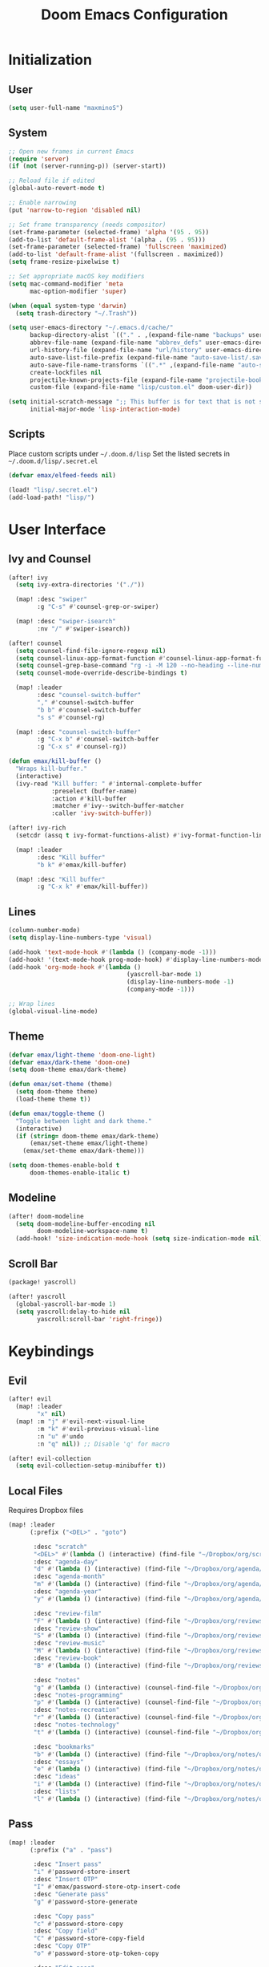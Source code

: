 #+TITLE: Doom Emacs Configuration

* Initialization
** User
#+BEGIN_SRC emacs-lisp
(setq user-full-name "maxminoS")
#+END_SRC

** System
#+BEGIN_SRC emacs-lisp
;; Open new frames in current Emacs
(require 'server)
(if (not (server-running-p)) (server-start))

;; Reload file if edited
(global-auto-revert-mode t)

;; Enable narrowing
(put 'narrow-to-region 'disabled nil)

;; Set frame transparency (needs compositor)
(set-frame-parameter (selected-frame) 'alpha '(95 . 95))
(add-to-list 'default-frame-alist '(alpha . (95 . 95)))
(set-frame-parameter (selected-frame) 'fullscreen 'maximized)
(add-to-list 'default-frame-alist '(fullscreen . maximized))
(setq frame-resize-pixelwise t)

;; Set appropriate macOS key modifiers
(setq mac-command-modifier 'meta
      mac-option-modifier 'super)

(when (equal system-type 'darwin)
  (setq trash-directory "~/.Trash"))

(setq user-emacs-directory "~/.emacs.d/cache/"
      backup-directory-alist `(("." . ,(expand-file-name "backups" user-emacs-directory)))
      abbrev-file-name (expand-file-name "abbrev_defs" user-emacs-directory)
      url-history-file (expand-file-name "url/history" user-emacs-directory)
      auto-save-list-file-prefix (expand-file-name "auto-save-list/.saves-" user-emacs-directory)
      auto-save-file-name-transforms `((".*" ,(expand-file-name "auto-save-list" user-emacs-directory) t))
      create-lockfiles nil
      projectile-known-projects-file (expand-file-name "projectile-bookmarks.eld" user-emacs-directory)
      custom-file (expand-file-name "lisp/custom.el" doom-user-dir))

(setq initial-scratch-message ";; This buffer is for text that is not saved, and for Lisp evaluation.\n;; To create a file, visit it with C-x C-f and enter text in its buffer.\n\n"
      initial-major-mode 'lisp-interaction-mode)
#+END_SRC

** Scripts
Place custom scripts under =~/.doom.d/lisp=
Set the listed secrets in =~/.doom.d/lisp/.secret.el=
#+BEGIN_SRC emacs-lisp
(defvar emax/elfeed-feeds nil)

(load! "lisp/.secret.el")
(add-load-path! "lisp/")
#+END_SRC


* User Interface
** Ivy and Counsel
#+BEGIN_SRC emacs-lisp
(after! ivy
  (setq ivy-extra-directories '("./"))

  (map! :desc "swiper"
        :g "C-s" #'counsel-grep-or-swiper)

  (map! :desc "swiper-isearch"
        :nv "/" #'swiper-isearch))

(after! counsel
  (setq counsel-find-file-ignore-regexp nil)
  (setq counsel-linux-app-format-function #'counsel-linux-app-format-function-name-only)
  (setq counsel-grep-base-command "rg -i -M 120 --no-heading --line-number --color never %s %s")
  (setq counsel-mode-override-describe-bindings t)

  (map! :leader
        :desc "counsel-switch-buffer"
        "," #'counsel-switch-buffer
        "b b" #'counsel-switch-buffer
        "s s" #'counsel-rg)

  (map! :desc "counsel-switch-buffer"
        :g "C-x b" #'counsel-switch-buffer
        :g "C-x s" #'counsel-rg))

(defun emax/kill-buffer ()
  "Wraps kill-buffer."
  (interactive)
  (ivy-read "Kill buffer: " #'internal-complete-buffer
            :preselect (buffer-name)
            :action #'kill-buffer
            :matcher #'ivy--switch-buffer-matcher
            :caller 'ivy-switch-buffer))

(after! ivy-rich
  (setcdr (assq t ivy-format-functions-alist) #'ivy-format-function-line)

  (map! :leader
        :desc "Kill buffer"
        "b k" #'emax/kill-buffer)

  (map! :desc "Kill buffer"
        :g "C-x k" #'emax/kill-buffer))
#+END_SRC

** Lines
#+BEGIN_SRC emacs-lisp
(column-number-mode)
(setq display-line-numbers-type 'visual)

(add-hook 'text-mode-hook #'(lambda () (company-mode -1)))
(add-hook! '(text-mode-hook prog-mode-hook) #'display-line-numbers-mode #'yascroll-bar-mode)
(add-hook 'org-mode-hook #'(lambda ()
                                 (yascroll-bar-mode 1)
                                 (display-line-numbers-mode -1)
                                 (company-mode -1)))

;; Wrap lines
(global-visual-line-mode)
#+END_SRC

** Theme
#+BEGIN_SRC emacs-lisp
(defvar emax/light-theme 'doom-one-light)
(defvar emax/dark-theme 'doom-one)
(setq doom-theme emax/dark-theme)

(defun emax/set-theme (theme)
  (setq doom-theme theme)
  (load-theme theme t))

(defun emax/toggle-theme ()
  "Toggle between light and dark theme."
  (interactive)
  (if (string= doom-theme emax/dark-theme)
      (emax/set-theme emax/light-theme)
    (emax/set-theme emax/dark-theme)))

(setq doom-themes-enable-bold t
      doom-themes-enable-italic t)
#+END_SRC

** Modeline
#+BEGIN_SRC emacs-lisp
(after! doom-modeline
  (setq doom-modeline-buffer-encoding nil
        doom-modeline-workspace-name t)
  (add-hook! 'size-indication-mode-hook (setq size-indication-mode nil)))
#+END_SRC

** Scroll Bar
#+BEGIN_SRC emacs-lisp :tangle packages.el
(package! yascroll)
#+END_SRC

#+BEGIN_SRC emacs-lisp
(after! yascroll
  (global-yascroll-bar-mode 1)
  (setq yascroll:delay-to-hide nil
        yascroll:scroll-bar 'right-fringe))
#+END_SRC


* Keybindings
** Evil
#+BEGIN_SRC emacs-lisp
(after! evil
  (map! :leader
        "x" nil)
  (map! :m "j" #'evil-next-visual-line
        :m "k" #'evil-previous-visual-line
        :n "u" #'undo
        :n "q" nil)) ;; Disable 'q' for macro

(after! evil-collection
  (setq evil-collection-setup-minibuffer t))
#+END_SRC

** Local Files
Requires Dropbox files

#+BEGIN_SRC emacs-lisp
(map! :leader
      (:prefix ("<DEL>" . "goto")

       :desc "scratch"
       "<DEL>" #'(lambda () (interactive) (find-file "~/Dropbox/org/scratch.org"))
       :desc "agenda-day"
       "d" #'(lambda () (interactive) (find-file "~/Dropbox/org/agenda/day.org"))
       :desc "agenda-month"
       "m" #'(lambda () (interactive) (find-file "~/Dropbox/org/agenda/month.org"))
       :desc "agenda-year"
       "y" #'(lambda () (interactive) (find-file "~/Dropbox/org/agenda/year.org"))

       :desc "review-film"
       "F" #'(lambda () (interactive) (find-file "~/Dropbox/org/reviews/film.org"))
       :desc "review-show"
       "S" #'(lambda () (interactive) (find-file "~/Dropbox/org/reviews/show.org"))
       :desc "review-music"
       "M" #'(lambda () (interactive) (find-file "~/Dropbox/org/reviews/music.org"))
       :desc "review-book"
       "B" #'(lambda () (interactive) (find-file "~/Dropbox/org/reviews/book.org"))

       :desc "notes"
       "g" #'(lambda () (interactive) (counsel-find-file "~/Dropbox/org/notes/"))
       :desc "notes-programming"
       "p" #'(lambda () (interactive) (counsel-find-file "~/Dropbox/org/notes/programming/"))
       :desc "notes-recreation"
       "r" #'(lambda () (interactive) (counsel-find-file "~/Dropbox/org/notes/recreation/"))
       :desc "notes-technology"
       "t" #'(lambda () (interactive) (counsel-find-file "~/Dropbox/org/notes/technology/"))

       :desc "bookmarks"
       "b" #'(lambda () (interactive) (find-file "~/Dropbox/org/notes/others/bookmarks.org"))
       :desc "essays"
       "e" #'(lambda () (interactive) (find-file "~/Dropbox/org/notes/others/essays.org"))
       :desc "ideas"
       "i" #'(lambda () (interactive) (find-file "~/Dropbox/org/notes/others/ideas.org"))
       :desc "lists"
       "l" #'(lambda () (interactive) (find-file "~/Dropbox/org/notes/others/lists.org"))))
#+END_SRC

** Pass
#+BEGIN_SRC emacs-lisp
(map! :leader
      (:prefix ("a" . "pass")

       :desc "Insert pass"
       "i" #'password-store-insert
       :desc "Insert OTP"
       "I" #'emax/password-store-otp-insert-code
       :desc "Generate pass"
       "g" #'password-store-generate

       :desc "Copy pass"
       "c" #'password-store-copy
       :desc "Copy field"
       "C" #'password-store-copy-field
       :desc "Copy OTP"
       "o" #'password-store-otp-token-copy

       :desc "Edit pass"
       "e" #'password-store-edit
       :desc "Rename pass"
       "r" #'password-store-rename
       :desc "Remove pass"
       "x" #'password-store-remove))
#+END_SRC


* File Management
|       | *Basic*        |   |               |
| C-x d | Dired jump     | H | Hide dotfiles |
| h     | Back directory | j | Next file     |
| l     | Open directory | k | Previous file |
| N     | New folder     | , | Toggle view   |

|         | *Navigation*              |     | *Selection*    |
| g O     | Open in other window      | U   | Unmark all     |
| g o     | Open file in preview mode | t   | Invert marked  |
| M-<RET> | Preview in other window   | % m | Mark by regexp |
| g r     | Refresh                   | K   | Kill marked    |

|     | *File Edit*      |   | *Archive*              |
| C   | Copy             | Z | Compress or uncompress |
| R   | Rename           | c | Compress               |
| % R | Rename by regexp |   |                        |

|       | *Others*                                            |
| C-x w | Direct editor mode [Z Z] to confirm; [Z Q] to abort |
| T     | Change timestamp                                    |
| M     | Change file mode                                    |
| O     | Change file owner                                   |
| G     | Change file group                                   |
| S     | Create symbolic link                                |
| L     | Load Elisp file                                     |

|         | *Extensions*   |
| <TAB>   | Toggle subtree |
| <S-TAB> | Cycle subtree  |
| p       | peep-dired     |

In macOS, you may need to add permission for Emacs (or ruby) to have file access to enable dired

#+BEGIN_SRC emacs-lisp :tangle packages.el
(package! dired-hide-dotfiles)
(package! dired-single)
(package! dired-subtree)
(package! peep-dired)
#+END_SRC

#+BEGIN_SRC emacs-lisp
(after! dired
  (add-hook 'dired-mode-hook #'(lambda () (dired-hide-details-mode)))
  (setq dired-recursive-deletes 'always)

  (map! :leader :desc "Dired Jump" :n "d" #'dired-jump)
  (map! :desc "Dired Jump" :g "C-x d" #'dired-jump)

  (map! (:map dired-mode-map
         :n "N" #'mkdir
         :n "," #'dired-hide-details-mode
         :n "H" #'dired-hide-dotfiles-mode
         :n "h" #'dired-single-up-directory
         :n "l" #'dired-single-buffer
         :n "<tab>" #'dired-subtree-toggle
         :n "<backtab>" #'dired-subtree-cycle
         :n "p" #'peep-dired)))
#+END_SRC


* Tools
** Org Mode
#+BEGIN_SRC emacs-lisp
(after! org
  ;; Replace dashes to bullet
  (font-lock-add-keywords 'org-mode
     '(("^ *\\([-]\\) " (0 (prog1 () (compose-region (match-beginning 1) (match-end 1) "•"))))))
  ;; Resize headlines
  (set-face-attribute 'org-level-1 nil :height 1.25)
  (set-face-attribute 'org-level-2 nil :height 1.15)
  (set-face-attribute 'org-level-3 nil :height 1.12)
  (set-face-attribute 'org-level-4 nil :height 1.1)
  (set-face-attribute 'org-level-5 nil :height 1.05)
  (set-face-attribute 'org-level-6 nil :height 1.05)

  (setq org-ellipsis " ▾"
        org-todo-keywords '((sequence "TODO(t)" "DOING(d)" "|" "DONE(x)")
                            (sequence "WAITING(w)" "|" "CANCELED(c)"))
        org-agenda-span 'week
        org-directory "~/Dropbox/org"
        org-default-notes-file "~/Dropbox/org/scratch.org"
        org-agenda-files '("~/Dropbox/org/agenda")
        org-refile-targets '(("~/Dropbox/org/archive.org" :maxlevel . 1))))
#+END_SRC

** Org Capture
#+BEGIN_SRC emacs-lisp
(after! org
  (setq org-capture-templates
          `(("c" "Scratch" item (file+headline ,(concat org-directory "/scratch.org") "Untracked")
                  "- %?")
            ("i" "Idea" entry (file ,(concat org-directory "/notes/others/ideas.org"))
                  "* %?" :empty-lines 1)

            ("t" "Task" entry (file+headline ,(concat org-directory "/agenda/tasks.org") "Task Manager")
                  "** TODO %?\n   SCHEDULED: %t" :kill-buffer t)
            ("d" "Deadline" entry (file+headline ,(concat org-directory "/agenda/tasks.org") "Task Manager")
                  "** TODO %?\n   DEADLINE: %^t" :kill-buffer t)

            ("e" "Essay" entry (file ,(concat org-directory "/notes/others/essays.org"))
                  "* %? %^g\n %u" :empty-lines 1 :jump-to-captured t)

            ("r" "Review")
            ("rf" "Film" entry (file ,(concat org-directory "/reviews/film.org"))
                  "* %^{Film Title} (%^{Year Released}) %^g\n%?" :empty-lines 1 :jump-to-captured t)
            ("ra" "Album" plain (file+function ,(concat org-directory "/reviews/music.org") (lambda () (emax/org-capture-existing-heading "Artist")))
                  "** %^{Album Title} %^g\n\n*** %? %^g" :jump-to-captured t)
            ("rb" "Book" entry (file ,(concat org-directory "/reviews/book.org"))
                  "* %^{Book Title} - %^{Author} %^g\n** Chapter 1\n** Review\n%?" :empty-lines 1 :jump-to-captured t)
            ("rs" "Show" entry (file ,(concat org-directory "/reviews/show.org"))
                  "* %^{Show Title} (YYYY)-(YYYY) %^g\n** Season 1\n** Review\n%?" :empty-lines 1 :jump-to-captured t)

            ("j" "Journal")
            ("jd" "Today" plain (file+olp+datetree ,(concat org-directory "/agenda/day.org"))
                  "%?" :tree-type month :kill-buffer t :unnarrowed t)
            ("jm" "This Month" plain (file+function ,(concat org-directory "/agenda/month.org") (lambda () (emax/org-datetree-find-date-create t)))
                  "" :kill-buffer t :unnarrowed t)
            ("jy" "This Year" plain (file+function ,(concat org-directory "/agenda/year.org") (lambda () (emax/org-datetree-find-date-create)))
                  "" :kill-buffer t :unnarrowed t)

            ("l" "Link")))

  (dolist (bookmarks '("Articles" "Blogs" "Entertainment"
                       "Resources" "Social" "Technology"
                       "Videos" "Others"))
       (add-to-list 'org-capture-templates
                   `(,(concat "l" (downcase (substring bookmarks 0 1))) ,bookmarks item (file+headline ,(concat org-directory "/notes/others/bookmarks.org") ,bookmarks)
                          "- [[https://%^{Link}][%^{Name}]]" :kill-buffer t) t)))
#+END_SRC

** Magit
Set the appropriate usernames:
=git config --global github.user USERNAME=
=git config --global gitlab.user USERNAME=

Create Personal Access Tokens and store them as =/.emacs.d/lisp/.authinfo.gpg=

Requires: =git=
#+BEGIN_SRC emacs-lisp
(after! forge
  (add-to-list 'auth-sources `(,(expand-file-name "lisp/.authinfo.gpg" doom-user-dir))))
#+END_SRC

** Window Management
| C-w h/j/k/l | Switch window                 |
| C-w C-w     | Next window                   |
| C-w r       | Rotate windows                |
| C-w o       | Only this window              |
| C-w c       | Quit this window              |
| C-w s/v     | Split horizontally/vertically |
| C-w =       | Balance windows               |
| C-w +/-     | Increase/decrease height      |
| C-w >/<     | Increase/decrease width       |
| C-w <arrow> | Swap window to                |
#+BEGIN_SRC emacs-lisp
(after! windmove
  (map! :leader
        "w <left>" #'windmove-swap-states-left
        "w <down>" #'windmove-swap-states-down
        "w <up>" #'windmove-swap-states-up
        "w <right>" #'windmove-swap-states-right))
#+END_SRC

** Monocle
| C-w RET | Monocle |
#+BEGIN_SRC emacs-lisp
(defvar emax/monocle-windows nil)
(defun emax/toggle-monocle ()
  "Monocle window mode"
  (interactive)
  (if (one-window-p)
      (when emax/monocle-windows
        (set-window-configuration emax/monocle-windows))
    (setq emax/monocle-windows (current-window-configuration))
    (delete-other-windows)))

(map! :leader
      :desc "toggle-monocle"
      "w RET" #'emax/toggle-monocle)
#+END_SRC

** IBuffer
#+BEGIN_SRC emacs-lisp
(after! ibuffer
  (map! "C-x C-b" #'ibuffer
        (:map ibuffer-mode-map
         :n "j" #'ibuffer-forward-line
         :n "k" #'ibuffer-backward-line
         :n "h" #'evil-backward-WORD-begin
         :n "l" #'evil-forward-WORD-begin))


  (define-ibuffer-column size-h
    (:name "Size" :inline t)
    (file-size-human-readable (buffer-size)))

  (setq ibuffer-formats
        '((mark modified read-only locked " "
                (name 22 22 :left :elide) " "
                (size-h 9 -1 :right) " "
                (mode 12 12 :left :elide) " "
                filename-and-process)
          (mark " " (name 16 16) "   " (mode 8 8))))

  (setq ibuffer-filter-group-name-face 'font-lock-doc-face)


  (setq ibuffer-saved-filter-groups
        '(("Default"
           ("Agenda" (and
                      (filename . "agenda")
                      (filename . ".org")))
           ("Emacs" (or
                     (name . "^\\*scratch\\*$")
                     (name . "^\\*Messages\\*$")
                     (filename . ".emacs.d")))
           ("Document" (or
                        (mode . org-mode)
                        (mode . nov-mode)
                        (mode . doc-view-mode)))
           ("Compile" (or
                       (mode . eshell-mode)
                       (mode . shell-mode)
                       (mode . term-mode)))
           ("Dired" (mode . dired-mode))
           ("Magit" (name . "^magit"))
           ("Help" (or
                    (name . "^*\\(.*\\)*$")
                    (mode . help-mode)
                    (mode . helpful-mode)
                    (mode . Info-mode)
                    (mode . apropos-mode)
                    (mode . debugger-mode)
                    (mode . Man-mode))))))

  (add-hook 'ibuffer-mode-hook #'(lambda ()
                                   (ibuffer-auto-mode)
                                   (ibuffer-switch-to-saved-filter-groups "Default"))))
#+END_SRC

** VTerm
Requires: =cmake=, =libtool-bin=, =libvterm[-dev]=


* Development
** LSP Mode
| SPC c | LSP leader key |
#+BEGIN_SRC emacs-lisp
(setq lsp-use-plists t)
(after! lsp-mode
  (add-hook! 'lsp-mode-hook #'lsp-ui-mode #'lsp-headerline-breadcrumb-mode #'company-mode)

  (set-face-background 'lsp-face-highlight-textual "#1f1147")
  (setq lsp-before-save-edits nil
        lsp-enable-snippet nil
        lsp-restart 'auto-restart
        lsp-headerline-breadcrumb-enable t
        +format-with-lsp nil
        lsp-eslint-auto-fix-on-save t))

(after! lsp-ui
  (setq lsp-ui-doc-frame-parameters '((left . -3)
                                      (no-focus-on-map . t)
                                      (min-width . 15)
                                      (width . 0)
                                      (min-height . 0)
                                      (height . 0)
                                      (internal-border-width . 1)
                                      (vertical-scroll-bars . nil)
                                      (horizontal-scroll-bars . nil)
                                      (right-fringe . 0)
                                      (menu-bar-lines . 0)
                                      (tool-bar-lines . 0)
                                      (line-spacing . 0)
                                      (unsplittable . t)
                                      (undecorated . t)
                                      (top . -1)
                                      (visibility . nil)
                                      (mouse-wheel-frame . nil)
                                      (no-other-frame . t)
                                      (inhibit-double-buffering . t)
                                      (drag-internal-border . t)
                                      (no-special-glyphs . t)
                                      (alpha . (100 . 100))
                                      (desktop-dont-save . t)))

  ;; Make UI doc and peek more readable
  (set-face-background 'markdown-code-face "#1f1147")
                                        ;(set-face-foreground 'lsp-ui-peek-highlight "#cd00cd")
                                        ;(set-face-background 'lsp-ui-peek-filename "#cd00cd")
                                        ;(set-face-background 'lsp-ui-peek-selection "#8b008b")

  (setq lsp-ui-sideline-enable nil
        lsp-ui-doc-show-with-cursor t
        lsp-ui-doc-show-with-mouse nil
        lsp-ui-doc-delay 0.5))
#+END_SRC

** Autocompletion
#+BEGIN_SRC emacs-lisp
(after! company-mode
  (global-company-mode -1)
  (setq custom-idle-delay 0.0))
#+END_SRC

** Tabs
| M-S-i | Insert tab |
#+BEGIN_SRC emacs-lisp
(setq tab-always-indent t)

(map! :leader
      :desc "Tab"
      "i t" #'(lambda () (interactive) (insert "\t")))
#+END_SRC

** Code Folding
| z a | Toggle fold |
| z m | Close all   |
| z r | Open all    |

** Save Without Formatting
| SPC f s | save-without-formatting |
#+BEGIN_SRC emacs-lisp
(defun emax/save-without-formatting ()
  (interactive)
  (if (equal format-all-mode t)
    (progn (format-all-mode -1)
           (save-buffer)
           (format-all-mode 1))
    (save-buffer)))

(map! :leader
      :desc "Save without formatting"
      "f S" #'emax/save-without-formatting)
#+END_SRC

** Multiple Cursors
| M-d | Match next word under cursor      |
| M-D | Match previous word before cursor |

** Pair Editing
| SPC z <pair>     | Wrap   |
| SPC z < / >      | Unwrap |
| SPC z left/right | Slurp  |
| SPC z h / l      | Barf   |
| SPC z z          | Swap   |
#+BEGIN_SRC emacs-lisp
(after! smartparens
  (show-paren-mode t)
  (smartparens-global-mode t)
  (add-hook! '(text-mode-hook prog-mode-hook) #'smartparens-mode)

  (map! :leader
        (:map smartparens-mode-map
         (:prefix ("z" . "smartparens")
         ;; Wrap
          "(" #'sp-wrap-round  ; ")"
         "[" #'sp-wrap-square ; "]""
         "{" #'sp-wrap-curly ; "}"
         :desc "Wrap quotes"
         "\"" #'(lambda (&optional args) (interactive "P") (sp-wrap-with-pair "\""))
         :desc "Wrap *"
         "*" #'(lambda (&optional args) (interactive "P") (sp-wrap-with-pair "*"))
         :desc "Wrap /"
         "/" #'(lambda (&optional args) (interactive "P") (sp-wrap-with-pair "/"))
         :desc "Wrap _"
         "_" #'(lambda (&optional args) (interactive "P") (sp-wrap-with-pair "_"))
         :desc "Wrap ="
         "=" #'(lambda (&optional args) (interactive "P") (sp-wrap-with-pair "="))
         :desc "Wrap ~"
         "~" #'(lambda (&optional args) (interactive "P") (sp-wrap-with-pair "~"))
         ;; Unwrap
         "<" #'sp-backward-unwrap-sexp
         ">" #'sp-unwrap-sexp
         ;; Slurp / Barf
         "h" #'sp-backward-slurp-sexp
         "l" #'sp-forward-slurp-sexp
         "<left>" #'sp-forward-barf-sexp
         "<right>" #'sp-backward-barf-sexp
         ;; Swap
         "z" #'sp-transpose-sexp))))
#+END_SRC

** Comment
| M-; | Comment/Uncomment |
#+BEGIN_SRC emacs-lisp
(map! :g "M-;" #'comment-line)
#+END_SRC


* Applications
** Password Store
Import the appropriate GPG keys

=git clone https://github.com/maxminoS/.password-store= in the pass directory

Requires: =gpg=, =pass[word-store]=

#+BEGIN_SRC emacs-lisp
(after! password-store
  (setq password-store-password-length 16))

(after! password-store-otp
   (defun emax/password-store-otp-insert-code" (entry issuer email otp-code)
     Insert a new ENTRY with OTP-URI generated using the enterred ISSUER, EMAIL, and CODE."
     (interactive (list (password-store-otp-completing-read)
                        (read-string "Issuer: ")
                        (read-string "Email: ")
                        (read-passwd "Code: " t)))
     (password-store-otp-add-uri 'insert entry
                                 (concat "otpauth://totp/" issuer ":" email "?secret=" otp-code "&issuer=" issuer))))
#+END_SRC

** Elfeed
| s/c | Search / Clear  |
| +/- | Add/Remove tag  |
| y   | Copy URL        |
| g o | Open in browser |
| g r | Update          |

#+BEGIN_SRC emacs-lisp

(after! elfeed
  (setq elfeed-search-filter "@3-months-ago +unread ")
  (setq elfeed-db-directory (expand-file-name "elfeed" user-emacs-directory))
  (setq elfeed-feeds emax/elfeed-feeds)

  (map! (:map elfeed-search-mode-map
         :n "g r" #'elfeed-update)))
#+END_SRC

** World Time Clock
#+BEGIN_SRC emacs-lisp
(setq display-time-world-list
  '(("" "*AMERICA*")
    ("America/Los_Angeles" "Los Angeles (PT)")
    ("America/New_York" "New York (ET)")
    ("America/Chicago" "Chicago (CT)")
    ("" "")
    ("" "*EUROPE*")
    ("Europe/London" "London (GMT)")
    ("Europe/Berlin" "Germany (GMT+1)")
    ("Europe/Athens" "Greece (GMT+3)")
    ("" "")
    ("" "*ASIA*")
    ("Asia/Jakarta" "Jakarta (GMT+7)")
    ("Asia/Singapore" "Singapore (GMT+8)")))

(setq display-time-world-time-format "- %I:%M%p - %a, %d %b")
#+END_SRC

** TLDR
#+BEGIN_SRC emacs-lisp :tangle packages.el
(package! tldr)
#+END_SRC

